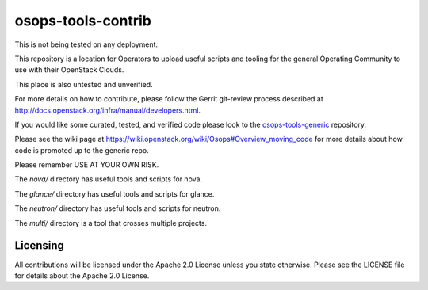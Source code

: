 ==================================
osops-tools-contrib
==================================

This is not being tested on any deployment.

This repository is a location for Operators to upload useful scripts and tooling
for the general Operating Community to use with their OpenStack Clouds.

This place is also untested and unverified.

For more details on how to contribute, please follow the Gerrit git-review process
described at `http://docs.openstack.org/infra/manual/developers.html <http://docs.openstack.org/infra/manual/developers.html>`_.

If you would like some curated, tested, and verified code please look to the
`osops-tools-generic <https://github.com/openstack/osops-tools-generic>`_ repository.

Please see the wiki page at `https://wiki.openstack.org/wiki/Osops#Overview_moving_code <https://wiki.openstack.org/wiki/Osops#Overview_moving_code>`_
for more details about how code is promoted up to the generic repo.

Please remember USE AT YOUR OWN RISK.

The `nova/` directory has useful tools and scripts for nova.

The `glance/` directory has useful tools and scripts for glance.

The `neutron/` directory has useful tools and scripts for neutron.

The `multi/` directory is a tool that crosses multiple projects.

Licensing
---------
All contributions will be licensed under the Apache 2.0 License unless you
state otherwise. Please see the LICENSE file for details about the Apache 2.0
License.
